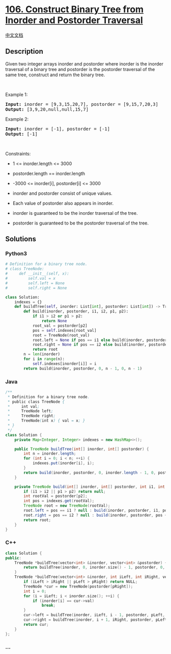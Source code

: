 * [[https://leetcode.com/problems/construct-binary-tree-from-inorder-and-postorder-traversal][106.
Construct Binary Tree from Inorder and Postorder Traversal]]
  :PROPERTIES:
  :CUSTOM_ID: construct-binary-tree-from-inorder-and-postorder-traversal
  :END:
[[./solution/0100-0199/0106.Construct Binary Tree from Inorder and Postorder Traversal/README.org][中文文档]]

** Description
   :PROPERTIES:
   :CUSTOM_ID: description
   :END:

#+begin_html
  <p>
#+end_html

Given two integer arrays inorder and postorder where inorder is the
inorder traversal of a binary tree and postorder is the postorder
traversal of the same tree, construct and return the binary tree.

#+begin_html
  </p>
#+end_html

#+begin_html
  <p>
#+end_html

 

#+begin_html
  </p>
#+end_html

#+begin_html
  <p>
#+end_html

Example 1:

#+begin_html
  </p>
#+end_html

#+begin_html
  <pre>
  <strong>Input:</strong> inorder = [9,3,15,20,7], postorder = [9,15,7,20,3]
  <strong>Output:</strong> [3,9,20,null,null,15,7]
  </pre>
#+end_html

#+begin_html
  <p>
#+end_html

Example 2:

#+begin_html
  </p>
#+end_html

#+begin_html
  <pre>
  <strong>Input:</strong> inorder = [-1], postorder = [-1]
  <strong>Output:</strong> [-1]
  </pre>
#+end_html

#+begin_html
  <p>
#+end_html

 

#+begin_html
  </p>
#+end_html

#+begin_html
  <p>
#+end_html

Constraints:

#+begin_html
  </p>
#+end_html

#+begin_html
  <ul>
#+end_html

#+begin_html
  <li>
#+end_html

1 <= inorder.length <= 3000

#+begin_html
  </li>
#+end_html

#+begin_html
  <li>
#+end_html

postorder.length == inorder.length

#+begin_html
  </li>
#+end_html

#+begin_html
  <li>
#+end_html

-3000 <= inorder[i], postorder[i] <= 3000

#+begin_html
  </li>
#+end_html

#+begin_html
  <li>
#+end_html

inorder and postorder consist of unique values.

#+begin_html
  </li>
#+end_html

#+begin_html
  <li>
#+end_html

Each value of postorder also appears in inorder.

#+begin_html
  </li>
#+end_html

#+begin_html
  <li>
#+end_html

inorder is guaranteed to be the inorder traversal of the tree.

#+begin_html
  </li>
#+end_html

#+begin_html
  <li>
#+end_html

postorder is guaranteed to be the postorder traversal of the tree.

#+begin_html
  </li>
#+end_html

#+begin_html
  </ul>
#+end_html

** Solutions
   :PROPERTIES:
   :CUSTOM_ID: solutions
   :END:

#+begin_html
  <!-- tabs:start -->
#+end_html

*** *Python3*
    :PROPERTIES:
    :CUSTOM_ID: python3
    :END:
#+begin_src python
  # Definition for a binary tree node.
  # class TreeNode:
  #     def __init__(self, x):
  #         self.val = x
  #         self.left = None
  #         self.right = None

  class Solution:
      indexes = {}
      def buildTree(self, inorder: List[int], postorder: List[int]) -> TreeNode:
          def build(inorder, postorder, i1, i2, p1, p2):
              if i1 > i2 or p1 > p2:
                  return None
              root_val = postorder[p2]
              pos = self.indexes[root_val]
              root = TreeNode(root_val)
              root.left = None if pos == i1 else build(inorder, postorder, i1, pos - 1, p1, p1 - i1 + pos - 1)
              root.right = None if pos == i2 else build(inorder, postorder, pos + 1, i2, p1 - i1 + pos, p2 - 1)
              return root
          n = len(inorder)
          for i in range(n):
              self.indexes[inorder[i]] = i
          return build(inorder, postorder, 0, n - 1, 0, n - 1)
#+end_src

*** *Java*
    :PROPERTIES:
    :CUSTOM_ID: java
    :END:
#+begin_src java
  /**
   * Definition for a binary tree node.
   * public class TreeNode {
   *     int val;
   *     TreeNode left;
   *     TreeNode right;
   *     TreeNode(int x) { val = x; }
   * }
   */
  class Solution {
      private Map<Integer, Integer> indexes = new HashMap<>();

      public TreeNode buildTree(int[] inorder, int[] postorder) {
          int n = inorder.length;
          for (int i = 0; i < n; ++i) {
              indexes.put(inorder[i], i);
          }
          return build(inorder, postorder, 0, inorder.length - 1, 0, postorder.length - 1);
      }

      private TreeNode build(int[] inorder, int[] postorder, int i1, int i2, int p1, int p2) {
          if (i1 > i2 || p1 > p2) return null;
          int rootVal = postorder[p2];
          int pos = indexes.get(rootVal);
          TreeNode root = new TreeNode(rootVal);
          root.left = pos == i1 ? null : build(inorder, postorder, i1, pos - 1, p1, p1 - i1 + pos - 1);
          root.right = pos == i2 ? null : build(inorder, postorder, pos + 1, i2, p1 - i1 + pos, p2 - 1);
          return root;
      }
  }
#+end_src

*** *C++*
    :PROPERTIES:
    :CUSTOM_ID: c
    :END:
#+begin_src cpp
  class Solution {
  public:
      TreeNode *buildTree(vector<int> &inorder, vector<int> &postorder) {
          return buildTree(inorder, 0, inorder.size() - 1, postorder, 0, postorder.size() - 1);
      }
      TreeNode *buildTree(vector<int> &inorder, int iLeft, int iRight, vector<int> &postorder, int pLeft, int pRight) {
          if (iLeft > iRight || pLeft > pRight) return NULL;
          TreeNode *cur = new TreeNode(postorder[pRight]);
          int i = 0;
          for (i = iLeft; i < inorder.size(); ++i) {
              if (inorder[i] == cur->val)
                  break;
          }
          cur->left = buildTree(inorder, iLeft, i - 1, postorder, pLeft, pLeft + i - iLeft - 1);
          cur->right = buildTree(inorder, i + 1, iRight, postorder, pLeft + i - iLeft, pRight - 1);
          return cur;
      }
  };
#+end_src

*** *...*
    :PROPERTIES:
    :CUSTOM_ID: section
    :END:
#+begin_example
#+end_example

#+begin_html
  <!-- tabs:end -->
#+end_html
